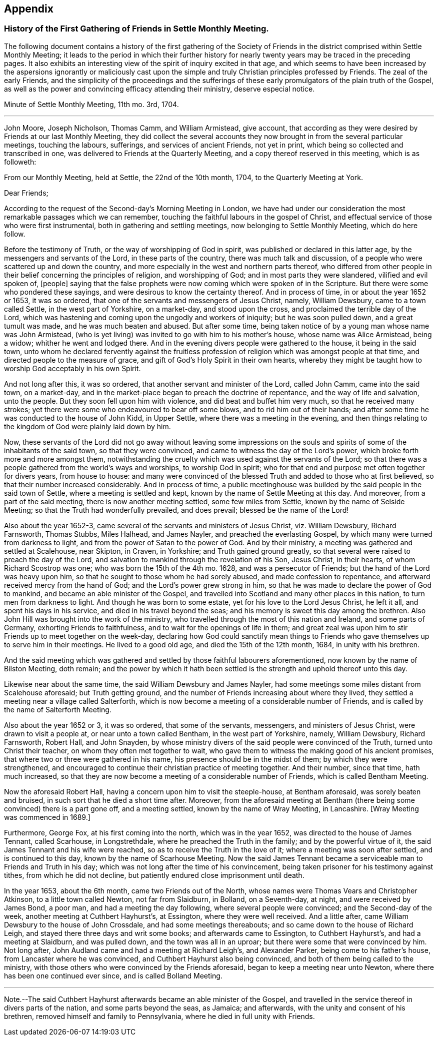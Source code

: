 == Appendix

[.blurb]
=== History of the First Gathering of Friends in Settle Monthly Meeting.

The following document contains a history of the first gathering of the
Society of Friends in the district comprised within Settle Monthly Meeting;
it leads to the period in which their further history for
nearly twenty years may be traced in the preceding pages.
It also exhibits an interesting view of the spirit of inquiry excited in that age,
and which seems to have been increased by the aspersions ignorantly or maliciously
cast upon the simple and truly Christian principles professed by Friends.
The zeal of the early Friends,
and the simplicity of the proceedings and the sufferings
of these early promulgators of the plain truth of the Gospel,
as well as the power and convincing efficacy attending their ministry,
deserve especial notice.

[.embedded-content-document.minute]
--

[.letter-heading]
Minute of Settle Monthly Meeting, 11th mo.
3rd, 1704.

[.small-break]
'''

John Moore, Joseph Nicholson, Thomas Camm, and William Armistead, give account,
that according as they were desired by Friends at our last Monthly Meeting,
they did collect the several accounts they now brought
in from the several particular meetings,
touching the labours, sufferings, and services of ancient Friends, not yet in print,
which being so collected and transcribed in one,
was delivered to Friends at the Quarterly Meeting,
and a copy thereof reserved in this meeting, which is as followeth:

[.offset]
From our Monthly Meeting, held at Settle, the 22nd of the 10th month, 1704,
to the Quarterly Meeting at York.

[.salutation]
Dear Friends;

According to the request of the Second-day`'s Morning Meeting in London,
we have had under our consideration the most remarkable passages which we can remember,
touching the faithful labours in the gospel of Christ,
and effectual service of those who were first instrumental,
both in gathering and settling meetings, now belonging to Settle Monthly Meeting,
which do here follow.

Before the testimony of Truth, or the way of worshipping of God in spirit,
was published or declared in this latter age, by the messengers and servants of the Lord,
in these parts of the country, there was much talk and discussion,
of a people who were scattered up and down the country,
and more especially in the west and northern parts thereof,
who differed from other people in their belief concerning the principles of religion,
and worshipping of God; and in most parts they were slandered,
vilified and evil spoken of, +++[+++people]
saying that the false prophets were now coming which were spoken of in the Scripture.
But there were some who pondered these sayings,
and were desirous to know the certainty thereof.
And in process of time, in or about the year 1652 or 1653, it was so ordered,
that one of the servants and messengers of Jesus Christ, namely, William Dewsbury,
came to a town called Settle, in the west part of Yorkshire, on a market-day,
and stood upon the cross, and proclaimed the terrible day of the Lord,
which was hastening and coming upon the ungodly and workers of iniquity;
but he was soon pulled down, and a great tumult was made,
and he was much beaten and abused.
But after some time, being taken notice of by a young man whose name was John Armistead,
(who is yet living) was invited to go with him to his mother`'s house,
whose name was Alice Armistead, being a widow; whither he went and lodged there.
And in the evening divers people were gathered to the house, it being in the said town,
unto whom he declared fervently against the fruitless profession
of religion which was amongst people at that time,
and directed people to the measure of grace,
and gift of God`'s Holy Spirit in their own hearts,
whereby they might be taught how to worship God acceptably in his own Spirit.

And not long after this, it was so ordered,
that another servant and minister of the Lord, called John Camm, came into the said town,
on a market-day, and in the market-place began to preach the doctrine of repentance,
and the way of life and salvation, unto the people.
But they soon fell upon him with violence, and did beat and buffet him very much,
so that he received many strokes;
yet there were some who endeavoured to bear off some blows,
and to rid him out of their hands;
and after some time he was conducted to the house of John Kidd, in Upper Settle,
where there was a meeting in the evening,
and then things relating to the kingdom of God were plainly laid down by him.

Now, these servants of the Lord did not go away without leaving some impressions
on the souls and spirits of some of the inhabitants of the said town,
so that they were convinced, and came to witness the day of the Lord`'s power,
which broke forth more and more amongst them,
notwithstanding the cruelty which was used against the servants of the Lord;
so that there was a people gathered from the world`'s ways and worships,
to worship God in spirit;
who for that end and purpose met often together for divers years, from house to house:
and many were convinced of the blessed Truth and added to those who at first believed,
so that their number increased considerably.
And in process of time,
a public meetinghouse was builded by the said people in the said town of Settle,
where a meeting is settled and kept, known by the name of Settle Meeting at this day.
And moreover, from a part of the said meeting, there is now another meeting settled,
some few miles from Settle, known by the name of Selside Meeting;
so that the Truth had wonderfully prevailed, and does prevail;
blessed be the name of the Lord!

Also about the year 1652-3, came several of the servants and ministers of Jesus Christ,
viz. William Dewsbury, Richard Farnsworth, Thomas Stubbs, Miles Halhead,
and James Nayler, and preached the everlasting Gospel,
by which many were turned from darkness to light,
and from the power of Satan to the power of God.
And by their ministry, a meeting was gathered and settled at Scalehouse, near Skipton,
in Craven, in Yorkshire; and Truth gained ground greatly,
so that several were raised to preach the day of the Lord,
and salvation to mankind through the revelation of his Son, Jesus Christ,
in their hearts, of whom Richard Scostrop was one; who was born the 15th of the 4th mo.
1628, and was a persecutor of Friends; but the hand of the Lord was heavy upon him,
so that he sought to those whom he had sorely abused, and made confession to repentance,
and afterward received mercy from the hand of God;
and the Lord`'s power grew strong in him,
so that he was made to declare the power of God to mankind,
and became an able minister of the Gospel,
and travelled into Scotland and many other places in this nation,
to turn men from darkness to light.
And though he was born to some estate, yet for his love to the Lord Jesus Christ,
he left it all, and spent his days in his service,
and died in his travel beyond the seas;
and his memory is sweet this day among the brethren.
Also John Hill was brought into the work of the ministry,
who travelled through the most of this nation and Ireland, and some parts of Germany,
exhorting Friends to faithfulness, and to wait for the openings of life in them;
and great zeal was upon him to stir Friends up to meet together on the week-day,
declaring how God could sanctify mean things to Friends
who gave themselves up to serve him in their meetings.
He lived to a good old age, and died the 15th of the 12th month, 1684,
in unity with his brethren.

And the said meeting which was gathered and settled by those faithful labourers aforementioned,
now known by the name of Bilston Meeting, doth remain;
and the power by which it hath been settled is the
strength and uphold thereof unto this day.

Likewise near about the same time, the said William Dewsbury and James Nayler,
had some meetings some miles distant from Scalehouse aforesaid; but Truth getting ground,
and the number of Friends increasing about where they lived,
they settled a meeting near a village called Salterforth,
which is now become a meeting of a considerable number of Friends,
and is called by the name of Salterforth Meeting.

Also about the year 1652 or 3, it was so ordered, that some of the servants, messengers,
and ministers of Jesus Christ, were drawn to visit a people at,
or near unto a town called Bentham, in the west part of Yorkshire, namely,
William Dewsbury, Richard Farnsworth, Robert Hall, and John Snayden,
by whose ministry divers of the said people were convinced of the Truth,
turned unto Christ their teacher, on whom they often met together to wait,
who gave them to witness the making good of his ancient promises,
that where two or three were gathered in his name,
his presence should be in the midst of them; by which they were strengthened,
and encouraged to continue their christian practice of meeting together.
And their number, since that time, hath much increased,
so that they are now become a meeting of a considerable number of Friends,
which is called Bentham Meeting.

Now the aforesaid Robert Hall, having a concern upon him to visit the steeple-house,
at Bentham aforesaid, was sorely beaten and bruised,
in such sort that he died a short time after.
Moreover,
from the aforesaid meeting at Bentham (there being
some convinced) there is a part gone off,
and a meeting settled, known by the name of Wray Meeting, in Lancashire.
+++[+++Wray Meeting was commenced in 1689.]

Furthermore, George Fox, at his first coming into the north, which was in the year 1652,
was directed to the house of James Tennant, called Scarhouse, in Longstrethdale,
where he preached the Truth in the family; and by the powerful virtue of it,
the said James Tennant and his wife were reached,
so as to receive the Truth in the love of it; where a meeting was soon after settled,
and is continued to this day, known by the name of Scarhouse Meeting.
Now the said James Tennant became a serviceable man to Friends and Truth in his day;
which was not long after the time of his convincement,
being taken prisoner for his testimony against tithes, from which he did not decline,
but patiently endured close imprisonment until death.

In the year 1653, about the 6th month, came two Friends out of the North,
whose names were Thomas Vears and Christopher Atkinson, to a little town called Newton,
not far from Slaidburn, in Bolland, on a Seventh-day, at night,
and were received by James Bond, a poor man, and had a meeting the day following,
where several people were convinced; and the Second-day of the week,
another meeting at Cuthbert Hayhurst`'s, at Essington, where they were well received.
And a little after, came William Dewsbury to the house of John Crossdale,
and had some meetings thereabouts; and so came down to the house of Richard Leigh,
and stayed there three days and writ some books; and afterwards came to Essington,
to Cuthbert Hayhurst`'s, and had a meeting at Slaidburn, and was pulled down,
and the town was all in an uproar; but there were some that were convinced by him.
Not long after, John Audland came and had a meeting at Richard Leigh`'s,
and Alexander Parker, being come to his father`'s house,
from Lancaster where he was convinced, and Cuthbert Hayhurst also being convinced,
and both of them being called to the ministry,
with those others who were convinced by the Friends aforesaid,
began to keep a meeting near unto Newton, where there has been one continued ever since,
and is called Bolland Meeting.

[.small-break]
'''

Note.--The said Cuthbert Hayhurst afterwards became an able minister of the Gospel,
and travelled in the service thereof in divers parts of the nation,
and some parts beyond the seas, as Jamaica; and afterwards,
with the unity and consent of his brethren, removed himself and family to Pennsylvania,
where he died in full unity with Friends.

--
